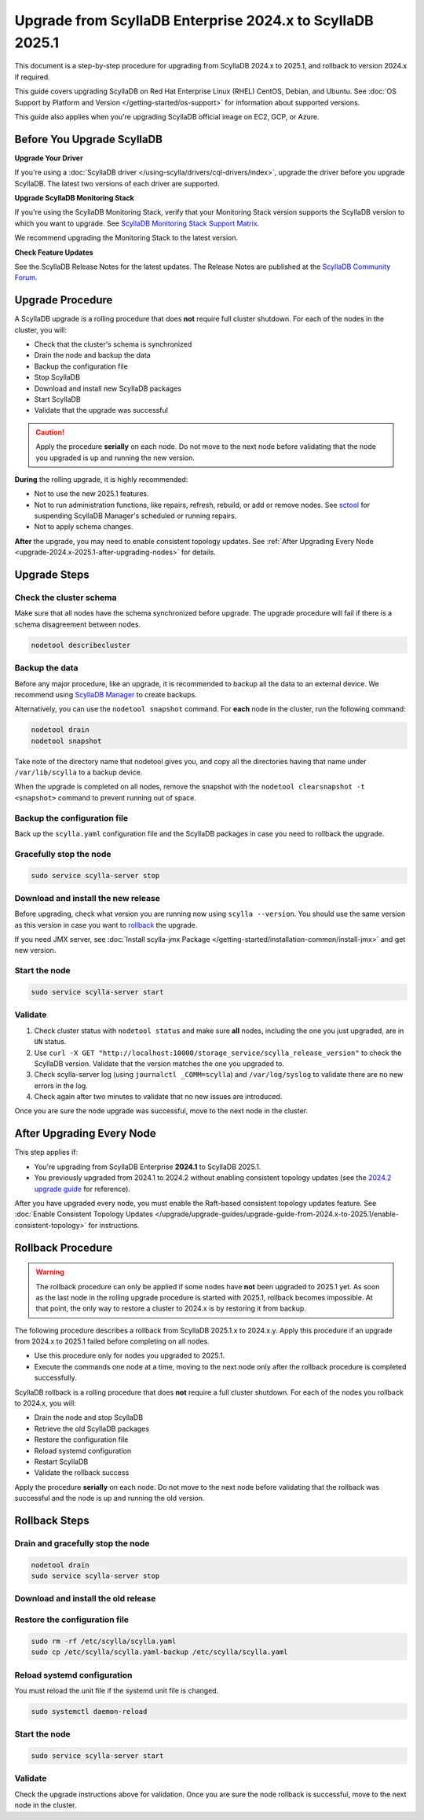 .. |SCYLLA_NAME| replace:: ScyllaDB

.. |SRC_VERSION| replace:: 2024.x
.. |NEW_VERSION| replace:: 2025.1

.. |ROLLBACK| replace:: rollback
.. _ROLLBACK: ./#rollback-procedure

.. |SCYLLA_METRICS| replace:: ScyllaDB Metrics Update - ScyllaDB 2024.x to 2025.1
.. _SCYLLA_METRICS: ../metric-update-2024.x-to-2025.1

=======================================================================================
Upgrade from |SCYLLA_NAME| Enterprise |SRC_VERSION| to |SCYLLA_NAME| |NEW_VERSION|
=======================================================================================

This document is a step-by-step procedure for upgrading from |SCYLLA_NAME| |SRC_VERSION| 
to |NEW_VERSION|, and rollback to version |SRC_VERSION| if required.

This guide covers upgrading ScyllaDB on Red Hat Enterprise Linux (RHEL) CentOS, Debian, 
and Ubuntu. See :doc:`OS Support by Platform and Version </getting-started/os-support>` 
for information about supported versions.

This guide also applies when you're upgrading ScyllaDB official image on EC2, 
GCP, or Azure.


Before You Upgrade ScyllaDB
================================

**Upgrade Your Driver**

If you're using a :doc:`ScyllaDB driver </using-scylla/drivers/cql-drivers/index>`, 
upgrade the driver before you upgrade ScyllaDB. The latest two versions of each driver 
are supported.

**Upgrade ScyllaDB Monitoring Stack**

If you're using the ScyllaDB Monitoring Stack, verify that your Monitoring Stack 
version supports the ScyllaDB version to which you want to upgrade. See 
`ScyllaDB Monitoring Stack Support Matrix <https://monitoring.docs.scylladb.com/stable/reference/matrix.html>`_.
  
We recommend upgrading the Monitoring Stack to the latest version.

**Check Feature Updates**

See the ScyllaDB Release Notes for the latest updates. The Release Notes are published 
at the `ScyllaDB Community Forum <https://forum.scylladb.com/>`_.

Upgrade Procedure
=================

A ScyllaDB upgrade is a rolling procedure that does **not** require full cluster shutdown.
For each of the nodes in the cluster, you will:

* Check that the cluster's schema is synchronized
* Drain the node and backup the data
* Backup the configuration file
* Stop ScyllaDB
* Download and install new ScyllaDB packages
* Start ScyllaDB
* Validate that the upgrade was successful


.. caution:: 

   Apply the procedure **serially** on each node. Do not move to the next node before 
   validating that the node you upgraded is up and running the new version.

**During** the rolling upgrade, it is highly recommended:

* Not to use the new |NEW_VERSION| features.
* Not to run administration functions, like repairs, refresh, rebuild, or add or remove 
  nodes. See `sctool <https://manager.docs.scylladb.com/stable/sctool/>`_ for suspending 
  ScyllaDB Manager's scheduled or running repairs.
* Not to apply schema changes.

**After** the upgrade, you may need to enable consistent topology updates.
See :ref:`After Upgrading Every Node <upgrade-2024.x-2025.1-after-upgrading-nodes>` for details.


Upgrade Steps
=============

Check the cluster schema
-------------------------
Make sure that all nodes have the schema synchronized before upgrade. The upgrade 
procedure will fail if there is a schema disagreement between nodes.

.. code:: sh

   nodetool describecluster

Backup the data
-----------------------------------

Before any major procedure, like an upgrade, it is recommended to backup all the data 
to an external device. 
We recommend using `ScyllaDB Manager <https://manager.docs.scylladb.com/stable/backup/index.html>`_
to create backups.

Alternatively, you can use the ``nodetool snapshot`` command. For **each** node in the cluster, run 
the following command:

.. code:: sh

   nodetool drain
   nodetool snapshot

Take note of the directory name that nodetool gives you, and copy all the directories 
having that name under ``/var/lib/scylla`` to a backup device.

When the upgrade is completed on all nodes, remove the snapshot with the 
``nodetool clearsnapshot -t <snapshot>`` command to prevent running out of space.

Backup the configuration file
------------------------------

Back up the ``scylla.yaml`` configuration file and the ScyllaDB packages
in case you need to rollback the upgrade.

.. tabs::

   .. group-tab:: Debian/Ubuntu

      .. code:: sh
         
         sudo cp -a /etc/scylla/scylla.yaml /etc/scylla/scylla.yaml.backup
         sudo cp /etc/apt/sources.list.d/scylla.list ~/scylla.list-backup

   .. group-tab:: RHEL/CentOS

      .. code:: sh
         
         sudo cp -a /etc/scylla/scylla.yaml /etc/scylla/scylla.yaml.backup
         sudo cp /etc/yum.repos.d/scylla.repo ~/scylla.repo-backup

Gracefully stop the node
------------------------

.. code:: sh

   sudo service scylla-server stop

Download and install the new release
------------------------------------

Before upgrading, check what version you are running now using ``scylla --version``. 
You should use the same version as this version in case you want to |ROLLBACK|_ 
the upgrade. 

.. tabs::

   .. group-tab:: Debian/Ubuntu

        #. Update the ScyllaDB deb repo to |NEW_VERSION|.

            .. code-block:: console

               sudo wget -O /etc/apt/sources.list.d/scylla.list https://downloads.scylladb.com/deb/debian/scylla-2025.1.list

        #. Install the new ScyllaDB version:

            .. code-block:: console

               sudo apt-get clean all
               sudo apt-get update
               sudo apt-get dist-upgrade scylla

        Answer ‘y’ to the first two questions.

   .. group-tab:: RHEL/CentOS

        #. Update the ScyllaDB rpm repo to |NEW_VERSION|.

            .. code-block:: console

               sudo curl -o /etc/yum.repos.d/scylla.repo -L https://downloads.scylladb.com/rpm/centos/scylla-2025.1.repo

        #. Install the new ScyllaDB version:

            .. code:: sh

               sudo yum clean all
               sudo yum update scylla\* -y

   .. group-tab:: EC2/GCP/Azure Ubuntu Image
      
      If you’re using the ScyllaDB official image (recommended), see
      the **Debian/Ubuntu** tab for upgrade instructions. If you’re using your
      own image and have installed ScyllaDB packages for Ubuntu or Debian,
      you need to apply an extended upgrade procedure:
      
      #. Update the ScyllaDB deb repo (see the **Debian/Ubuntu** tab).
      #. Install the new ScyllaDB version with the additional 
         ``scylla-machine-image`` package:

        .. code::
         
         sudo apt-get clean all
         sudo apt-get update
         sudo apt-get dist-upgrade scylla
         sudo apt-get dist-upgrade scylla-machine-image

      #. Run ``scylla_setup`` without running ``io_setup``.
      #. Run ``sudo /opt/scylladb/scylla-machine-image/scylla_cloud_io_setup``.

If you need JMX server, see
:doc:`Install scylla-jmx Package </getting-started/installation-common/install-jmx>`
and get new version. 

Start the node
--------------

.. code:: sh

   sudo service scylla-server start

Validate
--------
#. Check cluster status with ``nodetool status`` and make sure **all** nodes, including 
   the one you just upgraded, are in ``UN`` status.
#. Use ``curl -X GET "http://localhost:10000/storage_service/scylla_release_version"`` 
   to check the ScyllaDB version. Validate that the version matches the one you upgraded to.
#. Check scylla-server log (using ``journalctl _COMM=scylla``) and ``/var/log/syslog`` 
   to validate there are no new errors in the log.
#. Check again after two minutes to validate that no new issues are introduced.

Once you are sure the node upgrade was successful, move to the next node in the cluster.

.. _upgrade-2024.x-2025.1-after-upgrading-nodes:

After Upgrading Every Node
===============================

This step applies if:

* You're upgrading from ScyllaDB Enterprise **2024.1** to ScyllaDB 2025.1.
* You previously upgraded from 2024.1 to 2024.2 without enabling consistent
  topology updates (see the `2024.2 upgrade guide <https://enterprise.docs.scylladb.com/branch-2024.2/upgrade/upgrade-enterprise/upgrade-guide-from-2024.1-to-2024.2/enable-consistent-topology.html>`_
  for reference).

After you have upgraded every node, you must enable the Raft-based consistent
topology updates feature. See 
:doc:`Enable Consistent Topology Updates </upgrade/upgrade-guides/upgrade-guide-from-2024.x-to-2025.1/enable-consistent-topology>`
for instructions.

Rollback Procedure
==================

.. warning::

   The rollback procedure can only be applied if some nodes have **not** been upgraded 
   to |NEW_VERSION| yet. As soon as the last node in the rolling upgrade procedure is 
   started with |NEW_VERSION|, rollback becomes impossible. At that point, the only way 
   to restore a cluster to |SRC_VERSION| is by restoring it from backup.

The following procedure describes a rollback from |SCYLLA_NAME| |NEW_VERSION|.x to 
|SRC_VERSION|.y. Apply this procedure if an upgrade from |SRC_VERSION| to |NEW_VERSION| 
failed before completing on all nodes.

* Use this procedure only for nodes you upgraded to |NEW_VERSION|.
* Execute the commands one node at a time, moving to the next node
  only after the rollback procedure is completed successfully.

ScyllaDB rollback is a rolling procedure that does **not** require a full cluster shutdown.
For each of the nodes you rollback to |SRC_VERSION|, you will:

* Drain the node and stop ScyllaDB
* Retrieve the old ScyllaDB packages
* Restore the configuration file
* Reload systemd configuration
* Restart ScyllaDB
* Validate the rollback success

Apply the procedure **serially** on each node. Do not move to the next node
before validating that the rollback was successful and the node is up and
running the old version.

Rollback Steps
==============

Drain and gracefully stop the node
----------------------------------

.. code:: sh

   nodetool drain
   sudo service scylla-server stop

Download and install the old release
------------------------------------

.. tabs::

   .. group-tab:: Debian/Ubuntu

        #. Remove the old repo file.

            .. code:: sh

               sudo rm -rf /etc/apt/sources.list.d/scylla.list

        
        #. Restore the |SRC_VERSION| packages backed up during the upgrade.

            .. code:: sh

               sudo cp ~/scylla.list-backup /etc/apt/sources.list.d/scylla.list
               sudo chown root.root /etc/apt/sources.list.d/scylla.list
               sudo chmod 644 /etc/apt/sources.list.d/scylla.list

        #. Install:

            .. code-block::

               sudo apt-get update
               sudo apt-get remove scylla\* -y
               sudo apt-get install scylla-enterprise

        Answer ‘y’ to the first two questions.

   .. group-tab:: RHEL/CentOS

        #. Remove the old repo file.

            .. code:: sh

               sudo rm -rf /etc/yum.repos.d/scylla.repo

        #. Restore the |SRC_VERSION| packages backed up during the upgrade procedure.

            .. code:: sh

               sudo cp ~/scylla.repo-backup /etc/yum.repos.d/scylla.repo
               sudo chown root.root /etc/yum.repos.d/scylla.repo
               sudo chmod 644 /etc/yum.repos.d/scylla.repo

        #. Install:

            .. code:: console

               sudo yum clean all
               sudo yum remove scylla\*
               sudo yum install scylla-enterprise

   .. group-tab:: EC2/GCP/Azure Ubuntu Image

      If you’re using the ScyllaDB official image (recommended), see the **Debian/Ubuntu** 
      tab for upgrade instructions.

      If you’re using your own image and installed ScyllaDB packages for Ubuntu or Debian, 
      you need to additionally restore the ``scylla-machine-image`` package.

      #. Restore the |SRC_VERSION| packages backed up during the upgrade
         (see the **Debian/Ubuntu** tab).
      #. Install:

            .. code-block::

               sudo apt-get update
               sudo apt-get remove scylla\* -y
               sudo apt-get install scylla-enterprise 
               sudo apt-get install scylla-enterpraise-machine-image

        Answer ‘y’ to the first two questions.

Restore the configuration file
------------------------------

.. code:: sh

   sudo rm -rf /etc/scylla/scylla.yaml
   sudo cp /etc/scylla/scylla.yaml-backup /etc/scylla/scylla.yaml

Reload systemd configuration
----------------------------

You must reload the unit file if the systemd unit file is changed.

.. code:: sh

   sudo systemctl daemon-reload

Start the node
--------------

.. code:: sh

   sudo service scylla-server start

Validate
--------

Check the upgrade instructions above for validation. Once you are sure the node rollback 
is successful, move to the next node in the cluster.